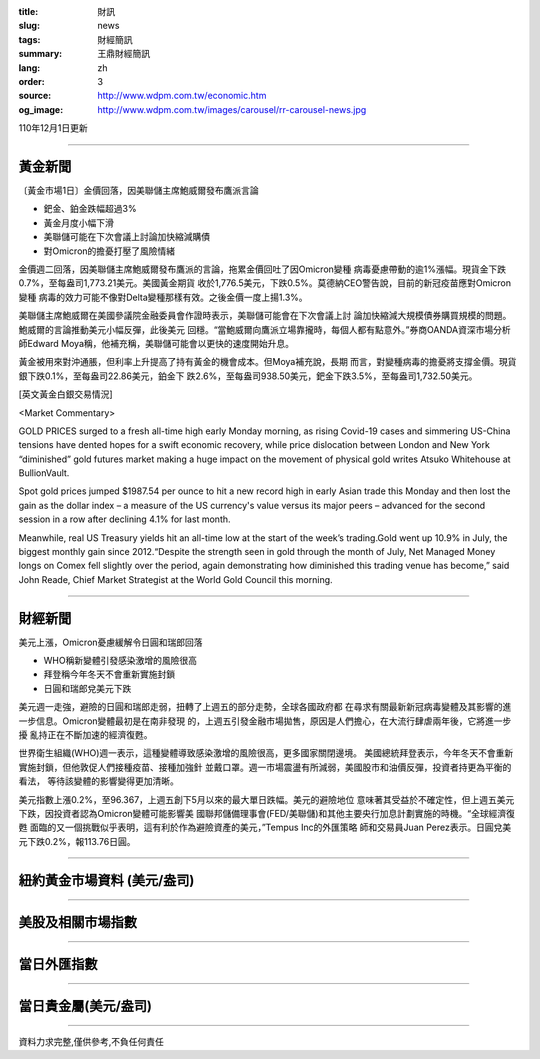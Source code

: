 :title: 財訊
:slug: news
:tags: 財經簡訊
:summary: 王鼎財經簡訊
:lang: zh
:order: 3
:source: http://www.wdpm.com.tw/economic.htm
:og_image: http://www.wdpm.com.tw/images/carousel/rr-carousel-news.jpg

110年12月1日更新

----

黃金新聞
++++++++

〔黃金市場1日〕金價回落，因美聯儲主席鮑威爾發布鷹派言論

* 鈀金、鉑金跌幅超過3%
* 黃金月度小幅下滑
* 美聯儲可能在下次會議上討論加快縮減購債
* 對Omicron的擔憂打壓了風險情緒

金價週二回落，因美聯儲主席鮑威爾發布鷹派的言論，拖累金價回吐了因Omicron變種
病毒憂慮帶動的逾1%漲幅。現貨金下跌0.7%，至每盎司1,773.21美元。美國黃金期貨
收於1,776.5美元，下跌0.5%。莫德納CEO警告說，目前的新冠疫苗應對Omicron變種
病毒的效力可能不像對Delta變種那樣有效。之後金價一度上揚1.3%。

美聯儲主席鮑威爾在美國參議院金融委員會作證時表示，美聯儲可能會在下次會議上討
論加快縮減大規模債券購買規模的問題。鮑威爾的言論推動美元小幅反彈，此後美元
回穩。“當鮑威爾向鷹派立場靠攏時，每個人都有點意外。”券商OANDA資深市場分析
師Edward Moya稱，他補充稱，美聯儲可能會以更快的速度開始升息。

黃金被用來對沖通脹，但利率上升提高了持有黃金的機會成本。但Moya補充說，長期
而言，對變種病毒的擔憂將支撐金價。現貨銀下跌0.1%，至每盎司22.86美元，鉑金下
跌2.6%，至每盎司938.50美元，鈀金下跌3.5%，至每盎司1,732.50美元。







[英文黃金白銀交易情況]

<Market Commentary>

GOLD PRICES surged to a fresh all-time high early Monday morning, as 
rising Covid-19 cases and simmering US-China tensions have dented hopes 
for a swift economic recovery, while price dislocation between London and 
New York “diminished” gold futures market making a huge impact on the 
movement of physical gold writes Atsuko Whitehouse at BullionVault.
 
Spot gold prices jumped $1987.54 per ounce to hit a new record high in 
early Asian trade this Monday and then lost the gain as the dollar 
index – a measure of the US currency's value versus its major 
peers – advanced for the second session in a row after declining 4.1% 
for last month.
 
Meanwhile, real US Treasury yields hit an all-time low at the start of 
the week’s trading.Gold went up 10.9% in July, the biggest monthly gain 
since 2012.“Despite the strength seen in gold through the month of July, 
Net Managed Money longs on Comex fell slightly over the period, again 
demonstrating how diminished this trading venue has become,” said John 
Reade, Chief Market Strategist at the World Gold Council this morning.

----

財經新聞
++++++++
美元上漲，Omicron憂慮緩解令日圓和瑞郎回落

* WHO稱新變體引發感染激增的風險很高
* 拜登稱今年冬天不會重新實施封鎖
* 日圓和瑞郎兌美元下跌

美元週一走強，避險的日圓和瑞郎走弱，扭轉了上週五的部分走勢，全球各國政府都
在尋求有關最新新冠病毒變體及其影響的進一步信息。Omicron變體最初是在南非發現
的，上週五引發金融市場拋售，原因是人們擔心，在大流行肆虐兩年後，它將進一步擾
亂持正在不斷加速的經濟復甦。

世界衛生組織(WHO)週一表示，這種變體導致感染激增的風險很高，更多國家關閉邊境。
美國總統拜登表示，今年冬天不會重新實施封鎖，但他敦促人們接種疫苗、接種加強針
並戴口罩。週一市場震盪有所減弱，美國股市和油價反彈，投資者持更為平衡的看法，
等待該變體的影響變得更加清晰。

美元指數上漲0.2%，至96.367，上週五創下5月以來的最大單日跌幅。美元的避險地位
意味著其受益於不確定性，但上週五美元下跌，因投資者認為Omicron變體可能影響美
國聯邦儲備理事會(FED/美聯儲)和其他主要央行加息計劃實施的時機。“全球經濟復甦
面臨的又一個挑戰似乎表明，這有利於作為避險資產的美元，”Tempus Inc的外匯策略
師和交易員Juan Perez表示。日圓兌美元下跌0.2%，報113.76日圓。




            


----

紐約黃金市場資料 (美元/盎司)
++++++++++++++++++++++++++++

.. raw:: html

  <A HREF="http://www.kitco.com/connecting.html">
  <IMG SRC="http://www.kitconet.com/images/quotes_4b2.gif" BORDER="0" ALT="[Most Recent Quotes from www.kitco.com]">
  </A>

----

美股及相關市場指數
++++++++++++++++++

.. raw:: html

  <!-- TradingView Widget BEGIN -->
  <div class="tradingview-widget-container">
    <div class="tradingview-widget-container__widget"></div>
    <div class="tradingview-widget-copyright"><a href="https://tw.tradingview.com/markets/indices/" rel="noopener" target="_blank"><span class="blue-text">指數行情</span></a>由TradingView提供</div>
    <script type="text/javascript" src="https://s3.tradingview.com/external-embedding/embed-widget-market-quotes.js" async>
    {
    "title": "指數",
    "width": 770,
    "height": 450,
    "locale": "zh_TW",
    "symbolsGroups": [
      {
        "name": "美國和加拿大",
        "symbols": [
          {
            "name": "FOREXCOM:SPXUSD",
            "displayName": "標準普爾500"
          },
          {
            "name": "FOREXCOM:NSXUSD",
            "displayName": "納斯達克100指數"
          },
          {
            "name": "CME_MINI:ES1!",
            "displayName": "E-迷你 標普指數期貨"
          },
          {
            "name": "INDEX:DXY",
            "displayName": "美元指數"
          },
          {
            "name": "FOREXCOM:DJI",
            "displayName": "道瓊斯 30"
          }
        ]
      },
      {
        "name": "歐洲",
        "symbols": [
          {
            "name": "INDEX:SX5E",
            "displayName": "歐元藍籌50"
          },
          {
            "name": "FOREXCOM:UKXGBP",
            "displayName": "富時100"
          },
          {
            "name": "INDEX:DEU30",
            "displayName": "德國DAX指數"
          },
          {
            "name": "INDEX:CAC40",
            "displayName": "法國 CAC 40 指數"
          },
          {
            "name": "INDEX:SMI"
          }
        ]
      },
      {
        "name": "亞太",
        "symbols": [
          {
            "name": "INDEX:NKY",
            "displayName": "日經225"
          },
          {
            "name": "INDEX:HSI",
            "displayName": "恆生"
          },
          {
            "name": "BSE:SENSEX",
            "displayName": "印度孟買指數"
          },
          {
            "name": "BSE:BSE500"
          },
          {
            "name": "INDEX:KSIC",
            "displayName": "韓國Kospi綜合指數"
          }
        ]
      }
    ],
    "colorTheme": "light"
  }
    </script>
  </div>
  <!-- TradingView Widget END -->

----

當日外匯指數
++++++++++++

.. raw:: html

  <!-- TradingView Widget BEGIN -->
  <div class="tradingview-widget-container">
    <div class="tradingview-widget-container__widget"></div>
    <div class="tradingview-widget-copyright"><a href="https://tw.tradingview.com/markets/currencies/forex-cross-rates/" rel="noopener" target="_blank"><span class="blue-text">外匯匯率</span></a>由TradingView提供</div>
    <script type="text/javascript" src="https://s3.tradingview.com/external-embedding/embed-widget-forex-cross-rates.js" async>
    {
    "width": "100%",
    "height": "100%",
    "currencies": [
      "EUR",
      "USD",
      "JPY",
      "GBP",
      "CNY",
      "TWD"
    ],
    "isTransparent": false,
    "colorTheme": "light",
    "locale": "zh_TW"
  }
    </script>
  </div>
  <!-- TradingView Widget END -->

----

當日貴金屬(美元/盎司)
+++++++++++++++++++++

.. raw:: html 

  <A HREF="http://www.kitco.com/connecting.html">
  <IMG SRC="http://www.kitconet.com/images/quotes_7a.gif" BORDER="0" ALT="[Most Recent Quotes from www.kitco.com]">
  </A>

----

資料力求完整,僅供參考,不負任何責任
